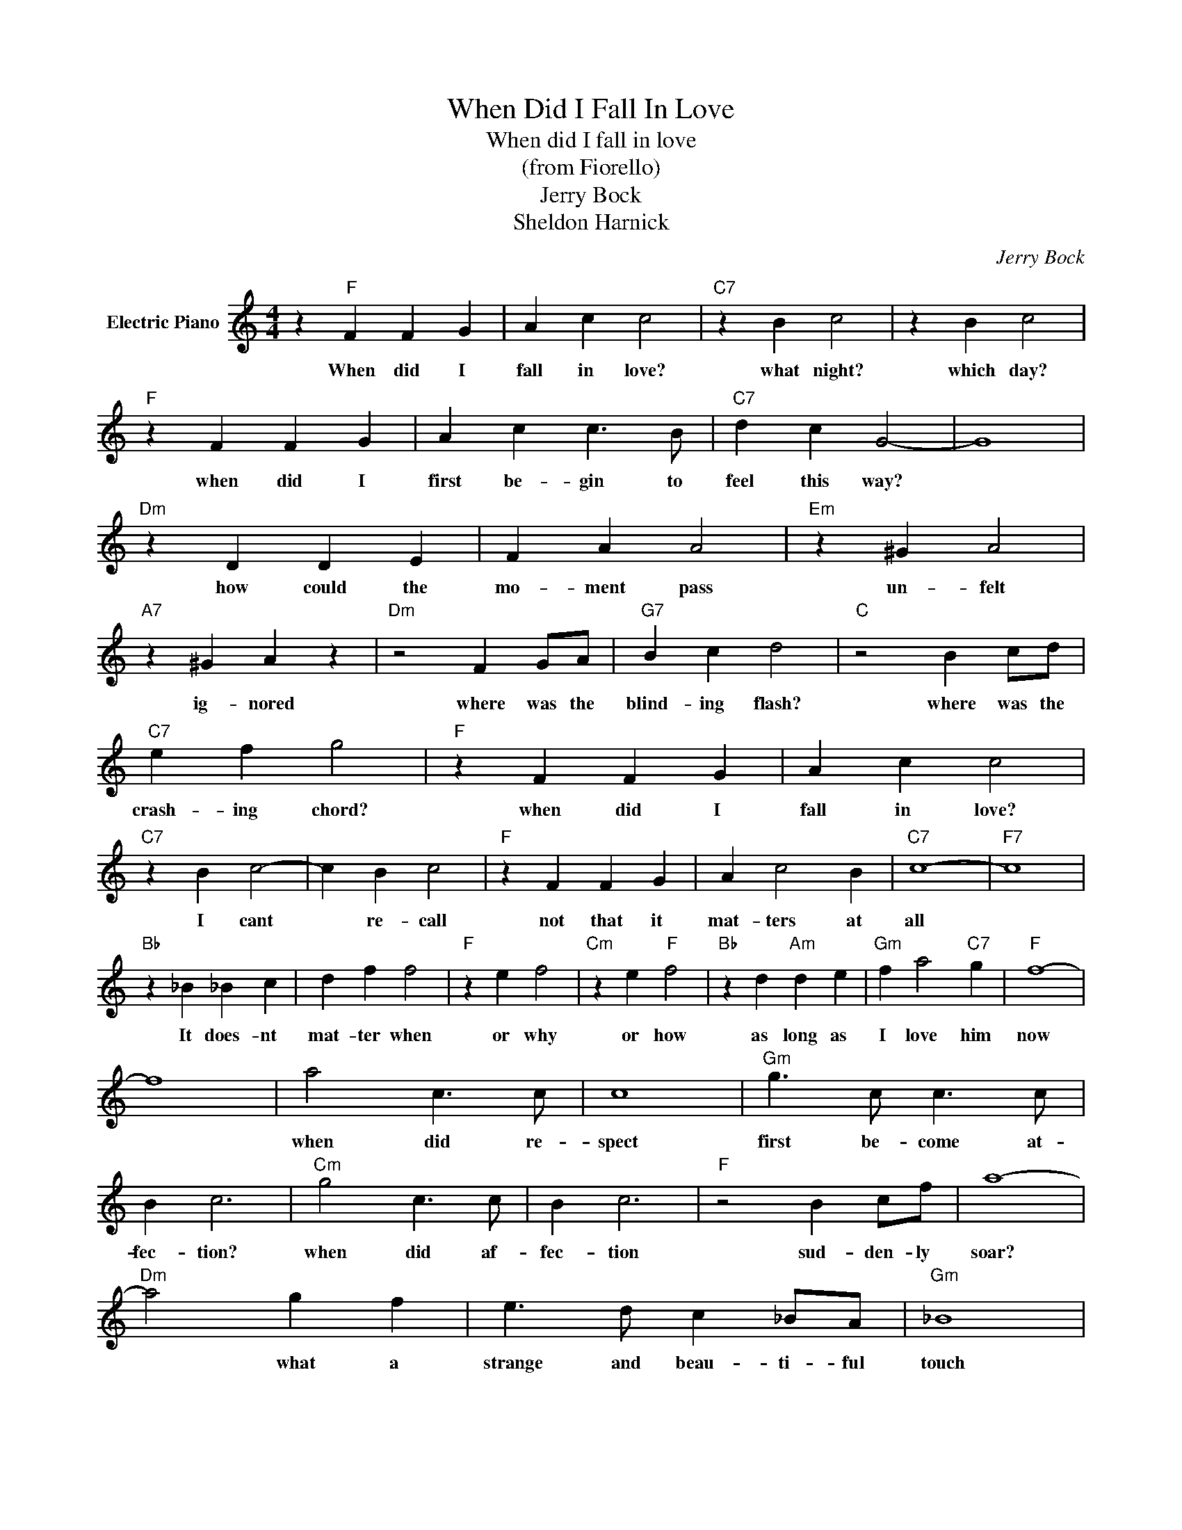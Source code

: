 X:1
T:When Did I Fall In Love
T:When did I fall in love
T:(from Fiorello)
T:Jerry Bock
T:Sheldon Harnick
C:Jerry Bock
Z:All Rights Reserved
L:1/4
M:4/4
K:C
V:1 treble nm="Electric Piano"
%%MIDI program 4
V:1
 z"F" F F G | A c c2 |"C7" z B c2 | z B c2 |"F" z F F G | A c c3/2 B/ |"C7" d c G2- | G4 | %8
w: When did I|fall in love?|what night?|which day?|when did I|first be- gin to|feel this way?||
"Dm" z D D E | F A A2 |"Em" z ^G A2 |"A7" z ^G A z |"Dm" z2 F G/A/ |"G7" B c d2 |"C" z2 B c/d/ | %15
w: how could the|mo- ment pass|un- felt|ig- nored|where was the|blind- ing flash?|where was the|
"C7" e f g2 |"F" z F F G | A c c2 |"C7" z B c2- | c B c2 |"F" z F F G | A c2 B |"C7" c4- |"F7" c4 | %24
w: crash- ing chord?|when did I|fall in love?|I cant|* re- call|not that it|mat- ters at|all||
"Bb" z _B _B c | d f f2 |"F" z e f2 |"Cm" z e"F" f2 |"Bb" z d"Am" d e |"Gm" f a2"C7" g |"F" f4- | %31
w: It does- nt|mat- ter when|or why|or how|as long as|I love him|now|
 f4 | a2 c3/2 c/ | c4 |"Gm" g3/2 c/ c3/2 c/ | B c3 |"Cm" g2 c3/2 c/ | B c3 |"F" z2 B c/f/ | a4- | %40
w: |when did re-|spect|first be- come at-|fec- tion?|when did af-|fec- tion|sud- den- ly|soar?|
"Dm" a2 g f | e3/2 d/ c _B/A/ |"Gm" _B4 | z G/A/ _B G/B/ | _B4 |"C7" z A/_B/ c d/e/ |"F" f4- | %47
w: * what a|strange and beau- ti- ful|touch|that I love him so|much|when I did- nt be-|fore|
 f4 ||"Bb" z _B _B c | d f f2 |"F" z e f2 |"Cm" z e"F" f2 |"Bb" z d"Am" d e |"Gm" f a2"C7" g | %54
w: |I'm where I|want to be|his love|his wife|un- til the|end of my|
"F" f4- | f3 z |] %56
w: life||

